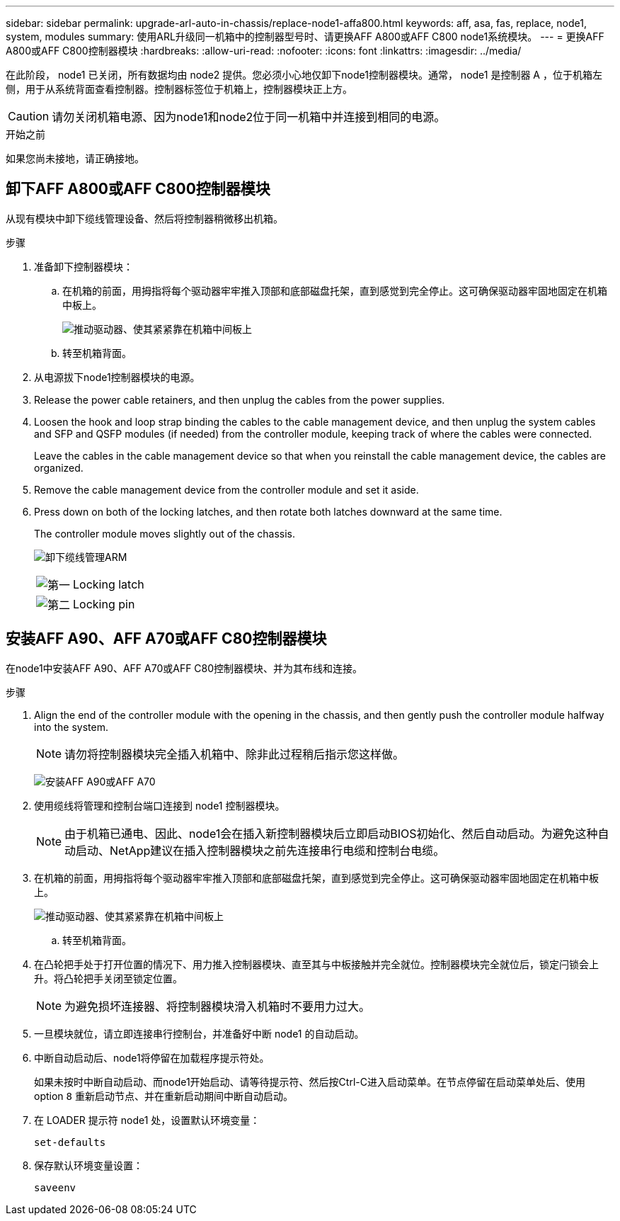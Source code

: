 ---
sidebar: sidebar 
permalink: upgrade-arl-auto-in-chassis/replace-node1-affa800.html 
keywords: aff, asa, fas, replace, node1, system, modules 
summary: 使用ARL升级同一机箱中的控制器型号时、请更换AFF A800或AFF C800 node1系统模块。 
---
= 更换AFF A800或AFF C800控制器模块
:hardbreaks:
:allow-uri-read: 
:nofooter: 
:icons: font
:linkattrs: 
:imagesdir: ../media/


[role="lead"]
在此阶段， node1 已关闭，所有数据均由 node2 提供。您必须小心地仅卸下node1控制器模块。通常， node1 是控制器 A ，位于机箱左侧，用于从系统背面查看控制器。控制器标签位于机箱上，控制器模块正上方。


CAUTION: 请勿关闭机箱电源、因为node1和node2位于同一机箱中并连接到相同的电源。

.开始之前
如果您尚未接地，请正确接地。



== 卸下AFF A800或AFF C800控制器模块

从现有模块中卸下缆线管理设备、然后将控制器稍微移出机箱。

.步骤
. 准备卸下控制器模块：
+
.. 在机箱的前面，用拇指将每个驱动器牢牢推入顶部和底部磁盘托架，直到感觉到完全停止。这可确保驱动器牢固地固定在机箱中板上。
+
image:drw_a800_drive_seated_IEOPS-960.png["推动驱动器、使其紧紧靠在机箱中间板上"]

.. 转至机箱背面。


. 从电源拔下node1控制器模块的电源。
. Release the power cable retainers, and then unplug the cables from the power supplies.
. Loosen the hook and loop strap binding the cables to the cable management device, and then unplug the system cables and SFP and QSFP modules (if needed) from the controller module, keeping track of where the cables were connected.
+
Leave the cables in the cable management device so that when you reinstall the cable management device, the cables are organized.

. Remove the cable management device from the controller module and set it aside.
. Press down on both of the locking latches, and then rotate both latches downward at the same time.
+
The controller module moves slightly out of the chassis.

+
image:a800_cable_management.png["卸下缆线管理ARM"]

+
[cols="20,80"]
|===


 a| 
image:black_circle_one.png["第一"]
| Locking latch 


 a| 
image:black_circle_two.png["第二"]
| Locking pin 
|===




== 安装AFF A90、AFF A70或AFF C80控制器模块

在node1中安装AFF A90、AFF A70或AFF C80控制器模块、并为其布线和连接。

.步骤
. Align the end of the controller module with the opening in the chassis, and then gently push the controller module halfway into the system.
+

NOTE: 请勿将控制器模块完全插入机箱中、除非此过程稍后指示您这样做。

+
image:drw_A70-90_PCM_remove_replace_IEOPS-1365.PNG["安装AFF A90或AFF A70"]

. 使用缆线将管理和控制台端口连接到 node1 控制器模块。
+

NOTE: 由于机箱已通电、因此、node1会在插入新控制器模块后立即启动BIOS初始化、然后自动启动。为避免这种自动启动、NetApp建议在插入控制器模块之前先连接串行电缆和控制台电缆。

. 在机箱的前面，用拇指将每个驱动器牢牢推入顶部和底部磁盘托架，直到感觉到完全停止。这可确保驱动器牢固地固定在机箱中板上。
+
image:drw_a800_drive_seated_IEOPS-960.png["推动驱动器、使其紧紧靠在机箱中间板上"]

+
.. 转至机箱背面。


. 在凸轮把手处于打开位置的情况下、用力推入控制器模块、直至其与中板接触并完全就位。控制器模块完全就位后，锁定闩锁会上升。将凸轮把手关闭至锁定位置。
+

NOTE: 为避免损坏连接器、将控制器模块滑入机箱时不要用力过大。

. 一旦模块就位，请立即连接串行控制台，并准备好中断 node1 的自动启动。
. 中断自动启动后、node1将停留在加载程序提示符处。
+
如果未按时中断自动启动、而node1开始启动、请等待提示符、然后按Ctrl-C进入启动菜单。在节点停留在启动菜单处后、使用option `8` 重新启动节点、并在重新启动期间中断自动启动。

. 在 LOADER 提示符 node1 处，设置默认环境变量：
+
`set-defaults`

. 保存默认环境变量设置：
+
`saveenv`


